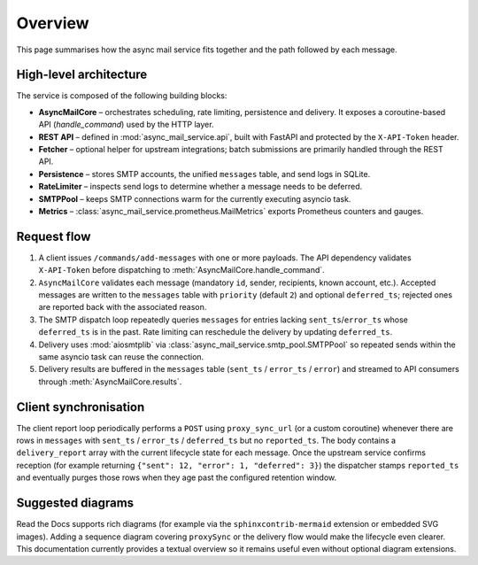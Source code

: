 Overview
========

This page summarises how the async mail service fits together and the path
followed by each message.

High-level architecture
-----------------------

The service is composed of the following building blocks:

* **AsyncMailCore** – orchestrates scheduling, rate limiting, persistence and
  delivery.  It exposes a coroutine-based API (`handle_command`) used by the
  HTTP layer.
* **REST API** – defined in :mod:`async_mail_service.api`, built with FastAPI
  and protected by the ``X-API-Token`` header.
* **Fetcher** – optional helper for upstream integrations; batch submissions are
  primarily handled through the REST API.
* **Persistence** – stores SMTP accounts, the unified ``messages`` table, and
  send logs in SQLite.
* **RateLimiter** – inspects send logs to determine whether a message needs to
  be deferred.
* **SMTPPool** – keeps SMTP connections warm for the currently executing
  asyncio task.
* **Metrics** – :class:`async_mail_service.prometheus.MailMetrics` exports
  Prometheus counters and gauges.

Request flow
------------

1. A client issues ``/commands/add-messages`` with one or more payloads.  The
   API dependency validates ``X-API-Token`` before dispatching to
   :meth:`AsyncMailCore.handle_command`.
2. ``AsyncMailCore`` validates each message (mandatory ``id``, sender, recipients,
   known account, etc.).  Accepted messages are written to the ``messages`` table
   with ``priority`` (default ``2``) and optional ``deferred_ts``; rejected ones
   are reported back with the associated reason.
3. The SMTP dispatch loop repeatedly queries ``messages`` for entries lacking
   ``sent_ts``/``error_ts`` whose ``deferred_ts`` is in the past.  Rate limiting
   can reschedule the delivery by updating ``deferred_ts``.
4. Delivery uses :mod:`aiosmtplib` via :class:`async_mail_service.smtp_pool.SMTPPool`
   so repeated sends within the same asyncio task can reuse the connection.
5. Delivery results are buffered in the ``messages`` table (``sent_ts`` /
   ``error_ts`` / ``error``) and streamed to API consumers through
   :meth:`AsyncMailCore.results`.

Client synchronisation
----------------------

The client report loop periodically performs a ``POST`` using
``proxy_sync_url`` (or a custom coroutine) whenever there are rows in
``messages`` with ``sent_ts`` / ``error_ts`` / ``deferred_ts`` but no
``reported_ts``.  The body contains a ``delivery_report`` array with the
current lifecycle state for each message.  Once the upstream service confirms
reception (for example returning ``{"sent": 12, "error": 1, "deferred": 3}``)
the dispatcher stamps ``reported_ts`` and eventually purges those rows when
they age past the configured retention window.

Suggested diagrams
------------------

Read the Docs supports rich diagrams (for example via the ``sphinxcontrib-mermaid``
extension or embedded SVG images).  Adding a sequence diagram covering
``proxySync`` or the delivery flow would make the lifecycle even clearer.
This documentation currently provides a textual overview so it remains useful
even without optional diagram extensions.
